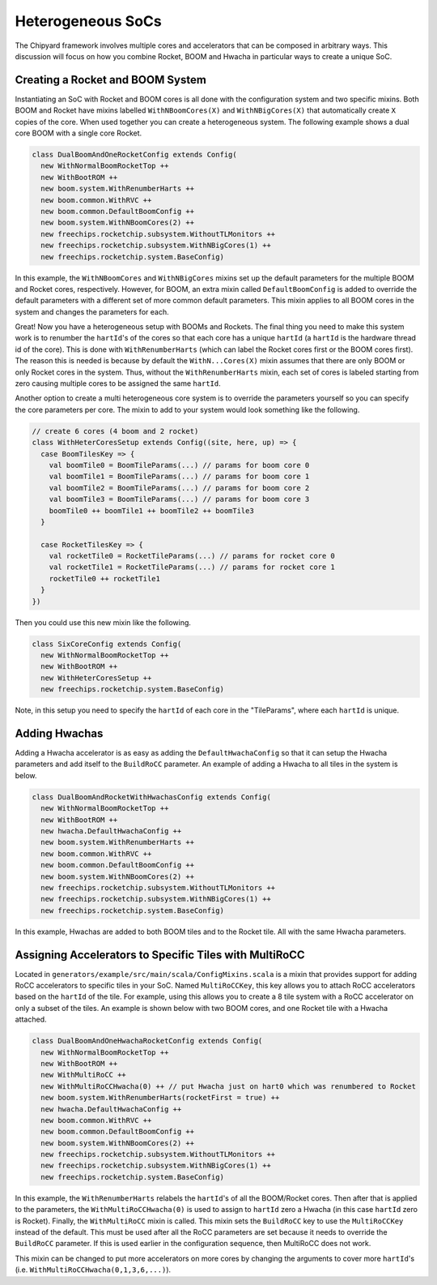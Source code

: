 Heterogeneous SoCs
===============================

The Chipyard framework involves multiple cores and accelerators that can be composed in arbitrary ways.
This discussion will focus on how you combine Rocket, BOOM and Hwacha in particular ways to create a unique SoC.

Creating a Rocket and BOOM System
-------------------------------------------

Instantiating an SoC with Rocket and BOOM cores is all done with the configuration system and two specific mixins.
Both BOOM and Rocket have mixins labelled ``WithNBoomCores(X)`` and ``WithNBigCores(X)`` that automatically create ``X`` copies of the core.
When used together you can create a heterogeneous system.
The following example shows a dual core BOOM with a single core Rocket.

.. code-block:: scala

    class DualBoomAndOneRocketConfig extends Config(
      new WithNormalBoomRocketTop ++
      new WithBootROM ++
      new boom.system.WithRenumberHarts ++
      new boom.common.WithRVC ++
      new boom.common.DefaultBoomConfig ++
      new boom.system.WithNBoomCores(2) ++
      new freechips.rocketchip.subsystem.WithoutTLMonitors ++
      new freechips.rocketchip.subsystem.WithNBigCores(1) ++
      new freechips.rocketchip.system.BaseConfig)

In this example, the ``WithNBoomCores`` and ``WithNBigCores`` mixins set up the default parameters for the multiple BOOM and Rocket cores, respectively.
However, for BOOM, an extra mixin called ``DefaultBoomConfig`` is added to override the default parameters with a different set of more common default parameters.
This mixin applies to all BOOM cores in the system and changes the parameters for each.

Great! Now you have a heterogeneous setup with BOOMs and Rockets.
The final thing you need to make this system work is to renumber the ``hartId``'s of the cores so that each core has a unique ``hartId`` (a ``hartId`` is the hardware thread id of the core).
This is done with ``WithRenumberHarts`` (which can label the Rocket cores first or the BOOM cores first).
The reason this is needed is because by default the ``WithN...Cores(X)`` mixin assumes that there are only BOOM or only Rocket cores in the system.
Thus, without the ``WithRenumberHarts`` mixin, each set of cores is labeled starting from zero causing multiple cores to be assigned the same ``hartId``.

Another option to create a multi heterogeneous core system is to override the parameters yourself so you can specify the core parameters per core.
The mixin to add to your system would look something like the following.

.. code-block:: scala

    // create 6 cores (4 boom and 2 rocket)
    class WithHeterCoresSetup extends Config((site, here, up) => {
      case BoomTilesKey => {
        val boomTile0 = BoomTileParams(...) // params for boom core 0
        val boomTile1 = BoomTileParams(...) // params for boom core 1
        val boomTile2 = BoomTileParams(...) // params for boom core 2
        val boomTile3 = BoomTileParams(...) // params for boom core 3
        boomTile0 ++ boomTile1 ++ boomTile2 ++ boomTile3
      }

      case RocketTilesKey => {
        val rocketTile0 = RocketTileParams(...) // params for rocket core 0
        val rocketTile1 = RocketTileParams(...) // params for rocket core 1
        rocketTile0 ++ rocketTile1
      }
    })

Then you could use this new mixin like the following.

.. code-block:: scala

    class SixCoreConfig extends Config(
      new WithNormalBoomRocketTop ++
      new WithBootROM ++
      new WithHeterCoresSetup ++
      new freechips.rocketchip.system.BaseConfig)

Note, in this setup you need to specify the ``hartId`` of each core in the "TileParams", where each ``hartId`` is unique.

Adding Hwachas
-------------------------------------------

Adding a Hwacha accelerator is as easy as adding the ``DefaultHwachaConfig`` so that it can setup the Hwacha parameters and add itself to the ``BuildRoCC`` parameter.
An example of adding a Hwacha to all tiles in the system is below.

.. code-block:: scala

    class DualBoomAndRocketWithHwachasConfig extends Config(
      new WithNormalBoomRocketTop ++
      new WithBootROM ++
      new hwacha.DefaultHwachaConfig ++
      new boom.system.WithRenumberHarts ++
      new boom.common.WithRVC ++
      new boom.common.DefaultBoomConfig ++
      new boom.system.WithNBoomCores(2) ++
      new freechips.rocketchip.subsystem.WithoutTLMonitors ++
      new freechips.rocketchip.subsystem.WithNBigCores(1) ++
      new freechips.rocketchip.system.BaseConfig)

In this example, Hwachas are added to both BOOM tiles and to the Rocket tile.
All with the same Hwacha parameters.

Assigning Accelerators to Specific Tiles with MultiRoCC
-------------------------------------------------------

Located in ``generators/example/src/main/scala/ConfigMixins.scala`` is a mixin that provides support for adding RoCC accelerators to specific tiles in your SoC.
Named ``MultiRoCCKey``, this key allows you to attach RoCC accelerators based on the ``hartId`` of the tile.
For example, using this allows you to create a 8 tile system with a RoCC accelerator on only a subset of the tiles.
An example is shown below with two BOOM cores, and one Rocket tile with a Hwacha attached.

.. code-block:: scala

    class DualBoomAndOneHwachaRocketConfig extends Config(
      new WithNormalBoomRocketTop ++
      new WithBootROM ++
      new WithMultiRoCC ++
      new WithMultiRoCCHwacha(0) ++ // put Hwacha just on hart0 which was renumbered to Rocket
      new boom.system.WithRenumberHarts(rocketFirst = true) ++
      new hwacha.DefaultHwachaConfig ++
      new boom.common.WithRVC ++
      new boom.common.DefaultBoomConfig ++
      new boom.system.WithNBoomCores(2) ++
      new freechips.rocketchip.subsystem.WithoutTLMonitors ++
      new freechips.rocketchip.subsystem.WithNBigCores(1) ++
      new freechips.rocketchip.system.BaseConfig)

In this example, the ``WithRenumberHarts`` relabels the ``hartId``'s of all the BOOM/Rocket cores.
Then after that is applied to the parameters, the ``WithMultiRoCCHwacha(0)`` is used to assign to ``hartId`` zero a Hwacha (in this case ``hartId`` zero is Rocket).
Finally, the ``WithMultiRoCC`` mixin is called.
This mixin sets the ``BuildRoCC`` key to use the ``MultiRoCCKey`` instead of the default.
This must be used after all the RoCC parameters are set because it needs to override the ``BuildRoCC`` parameter.
If this is used earlier in the configuration sequence, then MultiRoCC does not work.

This mixin can be changed to put more accelerators on more cores by changing the arguments to cover more ``hartId``'s (i.e. ``WithMultiRoCCHwacha(0,1,3,6,...)``).
